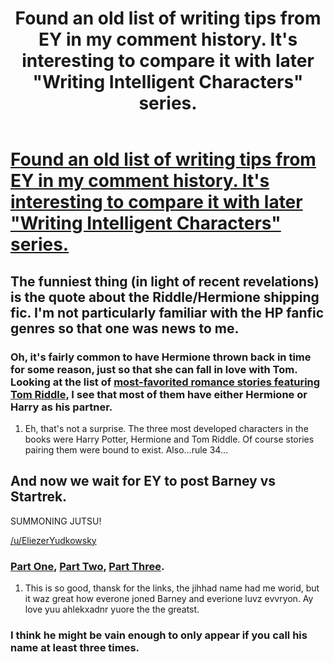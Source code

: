 #+TITLE: Found an old list of writing tips from EY in my comment history. It's interesting to compare it with later "Writing Intelligent Characters" series.

* [[http://www.reddit.com/r/AskReddit/comments/1jltqn/writers_of_reddit_what_are_exceptionally_simple/cbg7uxg][Found an old list of writing tips from EY in my comment history. It's interesting to compare it with later "Writing Intelligent Characters" series.]]
:PROPERTIES:
:Author: BT_Uytya
:Score: 15
:DateUnix: 1424384671.0
:DateShort: 2015-Feb-20
:END:

** The funniest thing (in light of recent revelations) is the quote about the Riddle/Hermione shipping fic. I'm not particularly familiar with the HP fanfic genres so that one was news to me.
:PROPERTIES:
:Author: tactical_retreat
:Score: 8
:DateUnix: 1424386156.0
:DateShort: 2015-Feb-20
:END:

*** Oh, it's fairly common to have Hermione thrown back in time for some reason, just so that she can fall in love with Tom. Looking at the list of [[https://www.fanfiction.net/book/Harry-Potter/?&srt=4&g1=2&lan=1&r=10&c1=1962][most-favorited romance stories featuring Tom Riddle,]] I see that most of them have either Hermione or Harry as his partner.
:PROPERTIES:
:Author: ToaKraka
:Score: 8
:DateUnix: 1424388249.0
:DateShort: 2015-Feb-20
:END:

**** Eh, that's not a surprise. The three most developed characters in the books were Harry Potter, Hermione and Tom Riddle. Of course stories pairing them were bound to exist. Also...rule 34...
:PROPERTIES:
:Author: xamueljones
:Score: 3
:DateUnix: 1424417705.0
:DateShort: 2015-Feb-20
:END:


** And now we wait for EY to post Barney vs Startrek.

SUMMONING JUTSU!

[[/u/EliezerYudkowsky]]
:PROPERTIES:
:Author: rationalidurr
:Score: 3
:DateUnix: 1424414494.0
:DateShort: 2015-Feb-20
:END:

*** [[http://www.jihad.net/stories/nonjihad/barneyvfeds1.TXT][Part One]], [[http://www.jihad.net/stories/nonjihad/barneyvfeds2.TXT][Part Two]], [[http://www.jihad.net/stories/nonjihad/barneyvfeds3.TXT][Part Three]].
:PROPERTIES:
:Author: alexanderwales
:Score: 5
:DateUnix: 1424449079.0
:DateShort: 2015-Feb-20
:END:

**** This is so good, thansk for the links, the jihhad name had me worid, but it waz great how everone joned Barney and everione luvz evvryon. Ay love yuu ahlekxadnr yuore the the greatst.
:PROPERTIES:
:Author: rationalidurr
:Score: 1
:DateUnix: 1424450522.0
:DateShort: 2015-Feb-20
:END:


*** I think he might be vain enough to only appear if you call his name at least three times.
:PROPERTIES:
:Author: Bobertus
:Score: 3
:DateUnix: 1424431695.0
:DateShort: 2015-Feb-20
:END:

